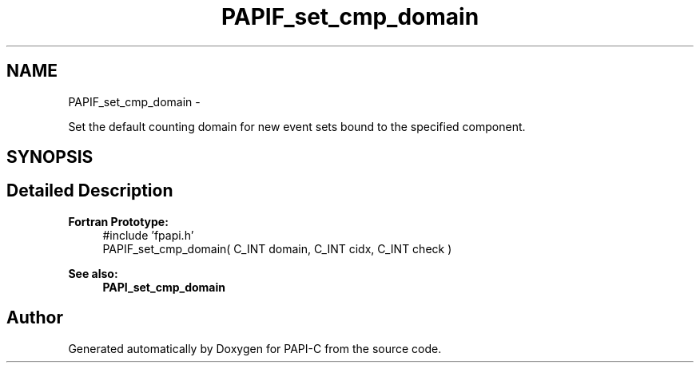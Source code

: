 .TH "PAPIF_set_cmp_domain" 3 "Tue Feb 7 2012" "Version 4.2.1.0" "PAPI-C" \" -*- nroff -*-
.ad l
.nh
.SH NAME
PAPIF_set_cmp_domain \- 
.PP
Set the default counting domain for new event sets bound to the specified component.  

.SH SYNOPSIS
.br
.PP
.SH "Detailed Description"
.PP 
\fBFortran Prototype:\fP
.RS 4
#include 'fpapi.h' 
.br
 PAPIF_set_cmp_domain( C_INT domain, C_INT cidx, C_INT check )
.RE
.PP
\fBSee also:\fP
.RS 4
\fBPAPI_set_cmp_domain\fP 
.RE
.PP


.SH "Author"
.PP 
Generated automatically by Doxygen for PAPI-C from the source code.

